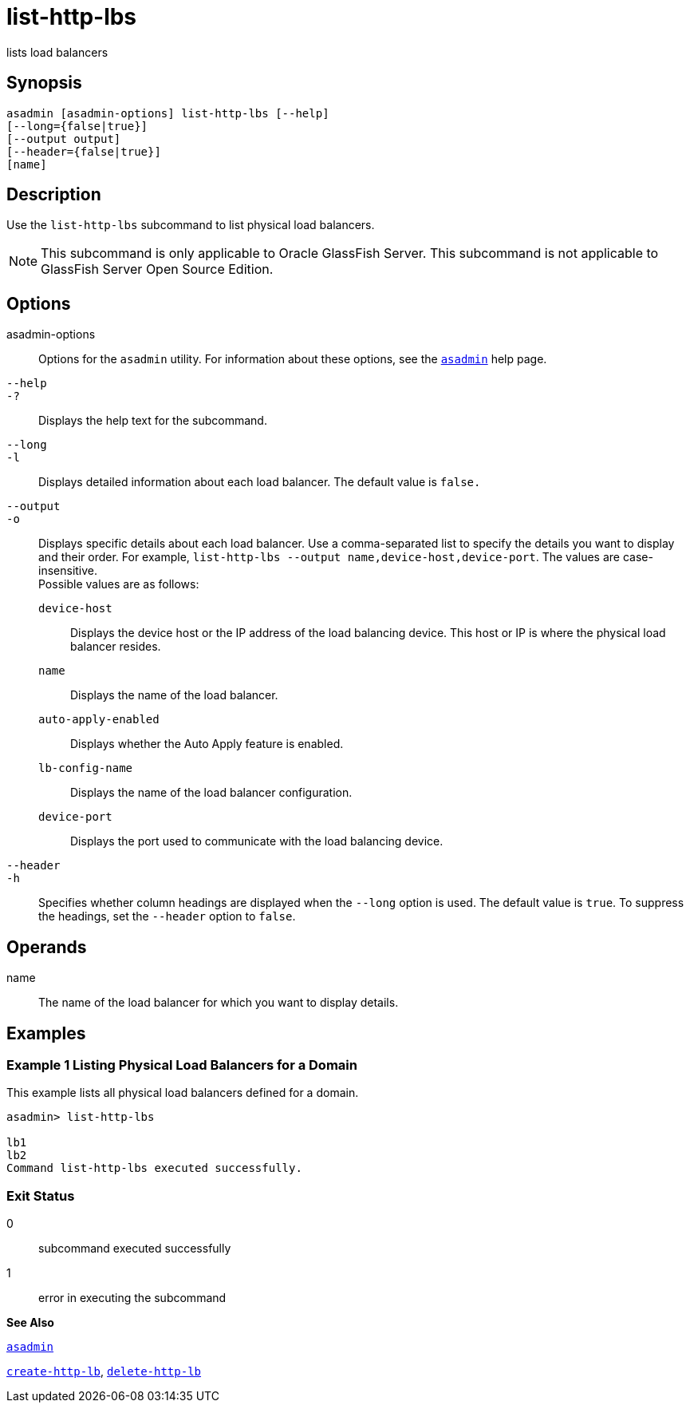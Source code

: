 [[list-http-lbs]]
= list-http-lbs

lists load balancers

[[synopsis]]
== Synopsis

[source,shell]
----
asadmin [asadmin-options] list-http-lbs [--help]
[--long={false|true}]
[--output output]
[--header={false|true}]
[name]
----

[[description]]
== Description

Use the `list-http-lbs` subcommand to list physical load balancers.


[NOTE]
====
This subcommand is only applicable to Oracle GlassFish Server. This subcommand is not applicable to GlassFish Server Open Source Edition.
====


[[options]]
== Options

asadmin-options::
  Options for the `asadmin` utility. For information about these options, see the xref:asadmin.adoc#asadmin[`asadmin`] help page.
`--help`::
`-?`::
  Displays the help text for the subcommand.
`--long`::
`-l`::
  Displays detailed information about each load balancer. The default value is `false.`
`--output`::
`-o`::
  Displays specific details about each load balancer. Use a comma-separated list to specify the details you want to display and their order. For example, `list-http-lbs --output name,device-host,device-port`. The values are case-insensitive. +
  Possible values are as follows: +
  `device-host`;;
    Displays the device host or the IP address of the load balancing device. This host or IP is where the physical load balancer resides.
  `name`;;
    Displays the name of the load balancer.
  `auto-apply-enabled`;;
    Displays whether the Auto Apply feature is enabled.
  `lb-config-name`;;
    Displays the name of the load balancer configuration.
  `device-port`;;
    Displays the port used to communicate with the load balancing device.
`--header`::
`-h`::
  Specifies whether column headings are displayed when the `--long` option is used. The default value is `true`. To suppress the headings, set the `--header` option to `false`.

[[operands]]
== Operands

name::
  The name of the load balancer for which you want to display details.

[[examples]]
== Examples

[[example-1]]
=== Example 1 Listing Physical Load Balancers for a Domain

This example lists all physical load balancers defined for a domain.

[source,shell]
----
asadmin> list-http-lbs

lb1
lb2
Command list-http-lbs executed successfully.
----

[[exit-status]]
=== Exit Status

0::
  subcommand executed successfully
1::
  error in executing the subcommand

*See Also*

xref:asadmin.adoc#asadmin[`asadmin`]

xref:create-http-lb.adoc#create-http-lb[`create-http-lb`],
xref:delete-http-lb.adoc#delete-http-lb[`delete-http-lb`]


